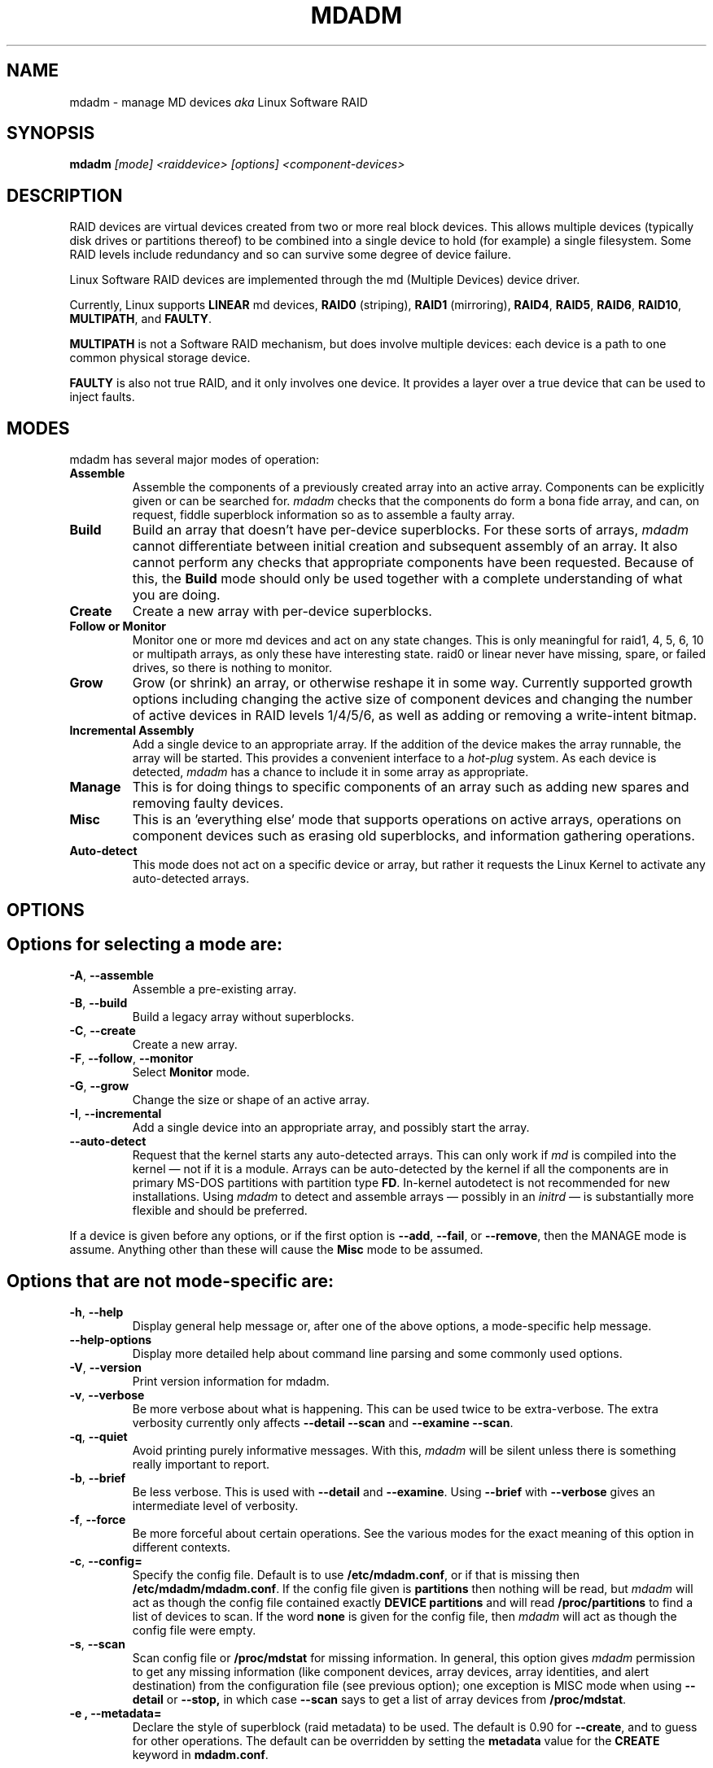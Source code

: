 .\" -*- nroff -*-
.\" Copyright Neil Brown and others.
.\"   This program is free software; you can redistribute it and/or modify
.\"   it under the terms of the GNU General Public License as published by
.\"   the Free Software Foundation; either version 2 of the License, or
.\"   (at your option) any later version.
.\" See file COPYING in distribution for details.
.TH MDADM 8 "" v2.6.7
.SH NAME
mdadm \- manage MD devices
.I aka
Linux Software RAID

.SH SYNOPSIS

.BI mdadm " [mode] <raiddevice> [options] <component-devices>"

.SH DESCRIPTION
RAID devices are virtual devices created from two or more
real block devices. This allows multiple devices (typically disk
drives or partitions thereof) to be combined into a single device to
hold (for example) a single filesystem.
Some RAID levels include redundancy and so can survive some degree of
device failure.

Linux Software RAID devices are implemented through the md (Multiple
Devices) device driver.

Currently, Linux supports
.B LINEAR
md devices,
.B RAID0
(striping),
.B RAID1
(mirroring),
.BR RAID4 ,
.BR RAID5 ,
.BR RAID6 ,
.BR RAID10 ,
.BR MULTIPATH ,
and
.BR FAULTY .

.B MULTIPATH
is not a Software RAID mechanism, but does involve
multiple devices:
each device is a path to one common physical storage device.

.B FAULTY
is also not true RAID, and it only involves one device.  It
provides a layer over a true device that can be used to inject faults.

.\".I mdadm
.\"is a program that can be used to create, manage, and monitor
.\"MD devices.  As
.\"such it provides a similar set of functionality to the
.\".B raidtools
.\"packages.
.\"The key differences between
.\".I mdadm
.\"and
.\".B raidtools
.\"are:
.\".IP \(bu 4
.\".I mdadm
.\"is a single program and not a collection of programs.
.\".IP \(bu 4
.\".I mdadm
.\"can perform (almost) all of its functions without having a
.\"configuration file and does not use one by default.  Also
.\".I mdadm
.\"helps with management of the configuration
.\"file.
.\".IP \(bu 4
.\".I mdadm
.\"can provide information about your arrays (through Query, Detail, and Examine)
.\"that
.\".B  raidtools
.\"cannot.
.\".P
.\".I mdadm
.\"does not use
.\".IR /etc/raidtab ,
.\"the
.\".B raidtools
.\"configuration file, at all.  It has a different configuration file
.\"with a different format and a different purpose.

.SH MODES
mdadm has several major modes of operation:
.TP
.B Assemble
Assemble the components of a previously created
array into an active array. Components can be explicitly given
or can be searched for.
.I mdadm
checks that the components
do form a bona fide array, and can, on request, fiddle superblock
information so as to assemble a faulty array.

.TP
.B Build
Build an array that doesn't have per-device superblocks.  For these
sorts of arrays,
.I mdadm
cannot differentiate between initial creation and subsequent assembly
of an array.  It also cannot perform any checks that appropriate
components have been requested.  Because of this, the
.B Build
mode should only be used together with a complete understanding of
what you are doing.

.TP
.B Create
Create a new array with per-device superblocks.
.\"It can progress
.\"in several step create-add-add-run or it can all happen with one command.

.TP
.B "Follow or Monitor"
Monitor one or more md devices and act on any state changes.  This is
only meaningful for raid1, 4, 5, 6, 10 or multipath arrays, as
only these have interesting state.  raid0 or linear never have
missing, spare, or failed drives, so there is nothing to monitor.

.TP
.B "Grow"
Grow (or shrink) an array, or otherwise reshape it in some way.
Currently supported growth options including changing the active size
of component devices and changing the number of active devices in RAID
levels 1/4/5/6, as well as adding or removing a write-intent bitmap.

.TP
.B "Incremental Assembly"
Add a single device to an appropriate array.  If the addition of the
device makes the array runnable, the array will be started.
This provides a convenient interface to a
.I hot-plug
system.  As each device is detected,
.I mdadm
has a chance to include it in some array as appropriate.

.TP
.B Manage
This is for doing things to specific components of an array such as
adding new spares and removing faulty devices.

.TP
.B Misc
This is an 'everything else' mode that supports operations on active
arrays, operations on component devices such as erasing old superblocks, and
information gathering operations.
.\"This mode allows operations on independent devices such as examine MD
.\"superblocks, erasing old superblocks and stopping active arrays.

.TP
.B Auto-detect
This mode does not act on a specific device or array, but rather it
requests the Linux Kernel to activate any auto-detected arrays.
.SH OPTIONS

.SH Options for selecting a mode are:

.TP
.BR \-A ", " \-\-assemble
Assemble a pre-existing array.

.TP
.BR \-B ", " \-\-build
Build a legacy array without superblocks.

.TP
.BR \-C ", " \-\-create
Create a new array.

.TP
.BR \-F ", " \-\-follow ", " \-\-monitor
Select
.B Monitor
mode.

.TP
.BR \-G ", " \-\-grow
Change the size or shape of an active array.

.TP
.BR \-I ", " \-\-incremental
Add a single device into an appropriate array, and possibly start the array.

.TP
.B \-\-auto-detect
Request that the kernel starts any auto-detected arrays.  This can only
work if
.I md
is compiled into the kernel \(em not if it is a module.
Arrays can be auto-detected by the kernel if all the components are in
primary MS-DOS partitions with partition type
.BR FD .
In-kernel autodetect is not recommended for new installations.  Using
.I mdadm
to detect and assemble arrays \(em possibly in an
.I initrd
\(em is substantially more flexible and should be preferred.

.P
If a device is given before any options, or if the first option is
.BR \-\-add ,
.BR \-\-fail ,
or
.BR \-\-remove ,
then the MANAGE mode is assume.
Anything other than these will cause the
.B Misc
mode to be assumed.

.SH Options that are not mode-specific are:

.TP
.BR \-h ", " \-\-help
Display general help message or, after one of the above options, a
mode-specific help message.

.TP
.B \-\-help\-options
Display more detailed help about command line parsing and some commonly
used options.

.TP
.BR \-V ", " \-\-version
Print version information for mdadm.

.TP
.BR \-v ", " \-\-verbose
Be more verbose about what is happening.  This can be used twice to be
extra-verbose.
The extra verbosity currently only affects
.B \-\-detail \-\-scan
and
.BR "\-\-examine \-\-scan" .

.TP
.BR \-q ", " \-\-quiet
Avoid printing purely informative messages.  With this,
.I mdadm
will be silent unless there is something really important to report.

.TP
.BR \-b ", " \-\-brief
Be less verbose.  This is used with
.B \-\-detail
and
.BR \-\-examine .
Using
.B \-\-brief
with
.B \-\-verbose
gives an intermediate level of verbosity.

.TP
.BR \-f ", " \-\-force
Be more forceful about certain operations.  See the various modes for
the exact meaning of this option in different contexts.

.TP
.BR \-c ", " \-\-config=
Specify the config file.  Default is to use
.BR /etc/mdadm.conf ,
or if that is missing then
.BR /etc/mdadm/mdadm.conf .
If the config file given is
.B "partitions"
then nothing will be read, but
.I mdadm
will act as though the config file contained exactly
.B "DEVICE partitions"
and will read
.B /proc/partitions
to find a list of devices to scan.
If the word
.B "none"
is given for the config file, then
.I mdadm
will act as though the config file were empty.

.TP
.BR \-s ", " \-\-scan
Scan config file or
.B /proc/mdstat
for missing information.
In general, this option gives
.I mdadm
permission to get any missing information (like component devices,
array devices, array identities, and alert destination) from the
configuration file (see previous option);
one exception is MISC mode when using
.B \-\-detail
or
.B \-\-stop,
in which case
.B \-\-scan
says to get a list of array devices from
.BR /proc/mdstat .

.TP
.B \-e ", " \-\-metadata=
Declare the style of superblock (raid metadata) to be used.  The
default is 0.90 for
.BR \-\-create ,
and to guess for other operations.
The default can be overridden by setting the
.B metadata
value for the
.B CREATE
keyword in
.BR mdadm.conf .

Options are:
.RS
.IP "0, 0.90, default"
Use the original 0.90 format superblock.  This format limits arrays to
28 component devices and limits component devices of levels 1 and
greater to 2 terabytes.
.IP "1, 1.0, 1.1, 1.2"
Use the new version-1 format superblock.  This has few restrictions.
The different sub-versions store the superblock at different locations
on the device, either at the end (for 1.0), at the start (for 1.1) or
4K from the start (for 1.2).
.RE

.TP
.B \-\-homehost=
This will override any
.B HOMEHOST
setting in the config file and provides the identity of the host which
should be considered the home for any arrays.

When creating an array, the
.B homehost
will be recorded in the superblock.  For version-1 superblocks, it will
be prefixed to the array name.  For version-0.90 superblocks, part of
the SHA1 hash of the hostname will be stored in the later half of the
UUID.

When reporting information about an array, any array which is tagged
for the given homehost will be reported as such.

When using Auto-Assemble, only arrays tagged for the given homehost
will be assembled.

.SH For create, build, or grow:

.TP
.BR \-n ", " \-\-raid\-devices=
Specify the number of active devices in the array.  This, plus the
number of spare devices (see below) must equal the number of
.I component-devices
(including "\fBmissing\fP" devices)
that are listed on the command line for
.BR  \-\-create .
Setting a value of 1 is probably
a mistake and so requires that
.B \-\-force
be specified first.  A value of 1 will then be allowed for linear,
multipath, raid0 and raid1.  It is never allowed for raid4 or raid5.
.br
This number can only be changed using
.B \-\-grow
for RAID1, RAID5 and RAID6 arrays, and only on kernels which provide
necessary support.

.TP
.BR \-x ", " \-\-spare\-devices=
Specify the number of spare (eXtra) devices in the initial array.
Spares can also be added
and removed later.  The number of component devices listed
on the command line must equal the number of raid devices plus the
number of spare devices.


.TP
.BR \-z ", " \-\-size=
Amount (in Kibibytes) of space to use from each drive in RAID level 1/4/5/6.
This must be a multiple of the chunk size, and must leave about 128Kb
of space at the end of the drive for the RAID superblock.
If this is not specified
(as it normally is not) the smallest drive (or partition) sets the
size, though if there is a variance among the drives of greater than 1%, a warning is
issued.

This value can be set with
.B \-\-grow
for RAID level 1/4/5/6. If the array was created with a size smaller
than the currently active drives, the extra space can be accessed
using
.BR \-\-grow .
The size can be given as
.B max
which means to choose the largest size that fits on all current drives.

.TP
.BR \-c ", " \-\-chunk=
Specify chunk size of kibibytes.  The default is 64.

.TP
.BR \-\-rounding=
Specify rounding factor for linear array (==chunk size)

.TP
.BR \-l ", " \-\-level=
Set raid level.  When used with
.BR \-\-create ,
options are: linear, raid0, 0, stripe, raid1, 1, mirror, raid4, 4,
raid5, 5, raid6, 6, raid10, 10, multipath, mp, faulty.  Obviously some of these are synonymous.

When used with
.BR \-\-build ,
only linear, stripe, raid0, 0, raid1, multipath, mp, and faulty are valid.

Not yet supported with
.BR \-\-grow .

.TP
.BR \-p ", " \-\-layout=
This option configures the fine details of data layout for raid5,
and raid10 arrays, and controls the failure modes for
.IR faulty .

The layout of the raid5 parity block can be one of
.BR left\-asymmetric ,
.BR left\-symmetric ,
.BR right\-asymmetric ,
.BR right\-symmetric ,
.BR la ", " ra ", " ls ", " rs .
The default is
.BR left\-symmetric .

When setting the failure mode for level
.I faulty,
the options are:
.BR write\-transient ", " wt ,
.BR read\-transient ", " rt ,
.BR write\-persistent ", " wp ,
.BR read\-persistent ", " rp ,
.BR write\-all ,
.BR read\-fixable ", " rf ,
.BR clear ", " flush ", " none .

Each failure mode can be followed by a number, which is used as a period
between fault generation.  Without a number, the fault is generated
once on the first relevant request.  With a number, the fault will be
generated after that many requests, and will continue to be generated
every time the period elapses.

Multiple failure modes can be current simultaneously by using the
.B \-\-grow
option to set subsequent failure modes.

"clear" or "none" will remove any pending or periodic failure modes,
and "flush" will clear any persistent faults.

To set the parity with
.BR \-\-grow ,
the level of the array ("faulty")
must be specified before the fault mode is specified.

Finally, the layout options for RAID10 are one of 'n', 'o' or 'f' followed
by a small number.  The default is 'n2'.  The supported options are:

.I 'n'
signals 'near' copies. Multiple copies of one data block are at
similar offsets in different devices.

.I 'o'
signals 'offset' copies.  Rather than the chunks being duplicated
within a stripe, whole stripes are duplicated but are rotated by one
device so duplicate blocks are on different devices.  Thus subsequent
copies of a block are in the next drive, and are one chunk further
down.

.I 'f'
signals 'far' copies
(multiple copies have very different offsets).
See md(4) for more detail about 'near' and 'far'.

The number is the number of copies of each datablock.  2 is normal, 3
can be useful.  This number can be at most equal to the number of
devices in the array.  It does not need to divide evenly into that
number (e.g. it is perfectly legal to have an 'n2' layout for an array
with an odd number of devices).

.TP
.BR \-\-parity=
same as
.B \-\-layout
(thus explaining the p of
.BR \-p ).

.TP
.BR \-b ", " \-\-bitmap=
Specify a file to store a write-intent bitmap in.  The file should not
exist unless
.B \-\-force
is also given.  The same file should be provided
when assembling the array.  If the word
.B "internal"
is given, then the bitmap is stored with the metadata on the array,
and so is replicated on all devices.  If the word
.B "none"
is given with
.B \-\-grow
mode, then any bitmap that is present is removed.

To help catch typing errors, the filename must contain at least one
slash ('/') if it is a real file (not 'internal' or 'none').

Note: external bitmaps are only known to work on ext2 and ext3.
Storing bitmap files on other filesystems may result in serious problems.

.TP
.BR \-\-bitmap\-chunk=
Set the chunksize of the bitmap. Each bit corresponds to that many
Kilobytes of storage.
When using a file based bitmap, the default is to use the smallest
size that is at-least 4 and requires no more than 2^21 chunks.
When using an
.B internal
bitmap, the chunksize is automatically determined to make best use of
available space.


.TP
.BR \-W ", " \-\-write\-mostly
subsequent devices lists in a
.BR \-\-build ,
.BR \-\-create ,
or
.B \-\-add
command will be flagged as 'write-mostly'.  This is valid for RAID1
only and means that the 'md' driver will avoid reading from these
devices if at all possible.  This can be useful if mirroring over a
slow link.

.TP
.BR \-\-write\-behind=
Specify that write-behind mode should be enabled (valid for RAID1
only). If an argument is specified, it will set the maximum number
of outstanding writes allowed. The default value is 256.
A write-intent bitmap is required in order to use write-behind
mode, and write-behind is only attempted on drives marked as
.IR write-mostly .

.TP
.BR \-\-assume\-clean
Tell
.I mdadm
that the array pre-existed and is known to be clean.  It can be useful
when trying to recover from a major failure as you can be sure that no
data will be affected unless you actually write to the array.  It can
also be used when creating a RAID1 or RAID10 if you want to avoid the
initial resync, however this practice \(em while normally safe \(em is not
recommended.   Use this only if you really know what you are doing.

.TP
.BR \-\-backup\-file=
This is needed when
.B \-\-grow
is used to increase the number of
raid-devices in a RAID5 if there  are no spare devices available.
See the section below on RAID_DEVICE CHANGES.  The file should be
stored on a separate device, not on the raid array being reshaped.

.TP
.BR \-N ", " \-\-name=
Set a
.B name
for the array.  This is currently only effective when creating an
array with a version-1 superblock.  The name is a simple textual
string that can be used to identify array components when assembling.

.TP
.BR \-R ", " \-\-run
Insist that
.I mdadm
run the array, even if some of the components
appear to be active in another array or filesystem.  Normally
.I mdadm
will ask for confirmation before including such components in an
array.  This option causes that question to be suppressed.

.TP
.BR \-f ", " \-\-force
Insist that
.I mdadm
accept the geometry and layout specified without question.  Normally
.I mdadm
will not allow creation of an array with only one device, and will try
to create a raid5 array with one missing drive (as this makes the
initial resync work faster).  With
.BR \-\-force ,
.I mdadm
will not try to be so clever.

.TP
.BR \-a ", " "\-\-auto{=no,yes,md,mdp,part,p}{NN}"
Instruct mdadm to create the device file if needed, possibly allocating
an unused minor number.  "md" causes a non-partitionable array
to be used.  "mdp", "part" or "p" causes a partitionable array (2.6 and
later) to be used.  "yes" requires the named md device to have
a 'standard' format, and the type and minor number will be determined
from this.  See DEVICE NAMES below.

The argument can also come immediately after
"\-a".  e.g. "\-ap".

If
.B \-\-auto
is not given on the command line or in the config file, then
the default will be
.BR \-\-auto=yes .

If
.B \-\-scan
is also given, then any
.I auto=
entries in the config file will override the
.B \-\-auto
instruction given on the command line.

For partitionable arrays,
.I mdadm
will create the device file for the whole array and for the first 4
partitions.  A different number of partitions can be specified at the
end of this option (e.g.
.BR \-\-auto=p7 ).
If the device name ends with a digit, the partition names add a 'p',
and a number, e.g. "/dev/home1p3".  If there is no
trailing digit, then the partition names just have a number added,
e.g. "/dev/scratch3".

If the md device name is in a 'standard' format as described in DEVICE
NAMES, then it will be created, if necessary, with the appropriate
number based on that name.  If the device name is not in one of these
formats, then a unused minor number will be allocated.  The minor
number will be considered unused if there is no active array for that
number, and there is no entry in /dev for that number and with a
non-standard name.

.TP
.BR \-\-symlink = no
Normally when
.B \-\-auto
causes
.I mdadm
to create devices in
.B /dev/md/
it will also create symlinks from
.B /dev/
with names starting with
.B md
or
.BR md_ .
Use
.B \-\-symlink=no
to suppress this, or
.B \-\-symlink=yes
to enforce this even if it is suppressing
.IR mdadm.conf .


.SH For assemble:

.TP
.BR \-u ", " \-\-uuid=
uuid of array to assemble. Devices which don't have this uuid are
excluded

.TP
.BR \-m ", " \-\-super\-minor=
Minor number of device that array was created for.  Devices which
don't have this minor number are excluded.  If you create an array as
/dev/md1, then all superblocks will contain the minor number 1, even if
the array is later assembled as /dev/md2.

Giving the literal word "dev" for
.B \-\-super\-minor
will cause
.I mdadm
to use the minor number of the md device that is being assembled.
e.g. when assembling
.BR /dev/md0 ,
.B \-\-super\-minor=dev
will look for super blocks with a minor number of 0.

.TP
.BR \-N ", " \-\-name=
Specify the name of the array to assemble.  This must be the name
that was specified when creating the array.  It must either match
the name stored in the superblock exactly, or it must match
with the current
.I homehost
prefixed to the start of the given name.

.TP
.BR \-f ", " \-\-force
Assemble the array even if some superblocks appear out-of-date

.TP
.BR \-R ", " \-\-run
Attempt to start the array even if fewer drives were given than were
present last time the array was active.  Normally if not all the
expected drives are found and
.B \-\-scan
is not used, then the array will be assembled but not started.
With
.B \-\-run
an attempt will be made to start it anyway.

.TP
.B \-\-no\-degraded
This is the reverse of
.B \-\-run
in that it inhibits the startup of array unless all expected drives
are present.  This is only needed with
.B \-\-scan,
and can be used if the physical connections to devices are
not as reliable as you would like.

.TP
.BR \-a ", " "\-\-auto{=no,yes,md,mdp,part}"
See this option under Create and Build options.

.TP
.BR \-b ", " \-\-bitmap=
Specify the bitmap file that was given when the array was created.  If
an array has an
.B internal
bitmap, there is no need to specify this when assembling the array.

.TP
.BR \-\-backup\-file=
If
.B \-\-backup\-file
was used to grow the number of raid-devices in a RAID5, and the system
crashed during the critical section, then the same
.B \-\-backup\-file
must be presented to
.B \-\-assemble
to allow possibly corrupted data to be restored.

.TP
.BR \-U ", " \-\-update=
Update the superblock on each device while assembling the array.  The
argument given to this flag can be one of
.BR sparc2.2 ,
.BR summaries ,
.BR uuid ,
.BR name ,
.BR homehost ,
.BR resync ,
.BR byteorder ,
.BR devicesize ,
or
.BR super\-minor .

The
.B sparc2.2
option will adjust the superblock of an array what was created on a Sparc
machine running a patched 2.2 Linux kernel.  This kernel got the
alignment of part of the superblock wrong.  You can use the
.B "\-\-examine \-\-sparc2.2"
option to
.I mdadm
to see what effect this would have.

The
.B super\-minor
option will update the
.B "preferred minor"
field on each superblock to match the minor number of the array being
assembled.
This can be useful if
.B \-\-examine
reports a different "Preferred Minor" to
.BR \-\-detail .
In some cases this update will be performed automatically
by the kernel driver. In particular the update happens automatically
at the first write to an array with redundancy (RAID level 1 or
greater) on a 2.6 (or later) kernel.

The
.B uuid
option will change the uuid of the array.  If a UUID is given with the
.B \-\-uuid
option that UUID will be used as a new UUID and will
.B NOT
be used to help identify the devices in the array.
If no
.B \-\-uuid
is given, a random UUID is chosen.

The
.B name
option will change the
.I name
of the array as stored in the superblock.  This is only supported for
version-1 superblocks.

The
.B homehost
option will change the
.I homehost
as recorded in the superblock.  For version-0 superblocks, this is the
same as updating the UUID.
For version-1 superblocks, this involves updating the name.

The
.B resync
option will cause the array to be marked
.I dirty
meaning that any redundancy in the array (e.g. parity for raid5,
copies for raid1) may be incorrect.  This will cause the raid system
to perform a "resync" pass to make sure that all redundant information
is correct.

The
.B byteorder
option allows arrays to be moved between machines with different
byte-order.
When assembling such an array for the first time after a move, giving
.B "\-\-update=byteorder"
will cause
.I mdadm
to expect superblocks to have their byteorder reversed, and will
correct that order before assembling the array.  This is only valid
with original (Version 0.90) superblocks.

The
.B summaries
option will correct the summaries in the superblock. That is the
counts of total, working, active, failed, and spare devices.

The
.B devicesize
will rarely be of use.  It applies to version 1.1 and 1.2 metadata
only (where the metadata is at the start of the device) and is only
useful when the component device has changed size (typically become
larger).  The version 1 metadata records the amount of the device that
can be used to store data, so if a device in a version 1.1 or 1.2
array becomes larger, the metadata will still be visible, but the
extra space will not.  In this case it might be useful to assemble the
array with
.BR \-\-update=devicesize .
This will cause
.I mdadm
to determine the maximum usable amount of space on each device and
update the relevant field in the metadata.

.TP
.B \-\-auto\-update\-homehost
This flag is only meaningful with auto-assembly (see discussion below).
In that situation, if no suitable arrays are found for this homehost,
.I mdadm
will rescan for any arrays at all and will assemble them and update the
homehost to match the current host.

.SH For Manage mode:

.TP
.BR \-a ", " \-\-add
hot-add listed devices.

.TP
.BR \-\-re\-add
re-add a device that was recently removed from an array.

.TP
.BR \-r ", " \-\-remove
remove listed devices.  They must not be active.  i.e. they should
be failed or spare devices.  As well as the name of a device file
(e.g.
.BR /dev/sda1 )
the words
.B failed
and
.B detached
can be given to
.BR \-\-remove .
The first causes all failed device to be removed.  The second causes
any device which is no longer connected to the system (i.e an 'open'
returns
.BR ENXIO )
to be removed.  This will only succeed for devices that are spares or
have already been marked as failed.

.TP
.BR \-f ", " \-\-fail
mark listed devices as faulty.
As well as the name of a device file, the word
.B detached
can be given.  This will cause any device that has been detached from
the system to be marked as failed.  It can then be removed.

.TP
.BR \-\-set\-faulty
same as
.BR \-\-fail .

.P
Each of these options require that the first device listed is the array
to be acted upon, and the remainder are component devices to be added,
removed, or marked as faulty.  Several different operations can be
specified for different devices, e.g.
.in +5
mdadm /dev/md0 \-\-add /dev/sda1 \-\-fail /dev/sdb1 \-\-remove /dev/sdb1
.in -5
Each operation applies to all devices listed until the next
operation.

If an array is using a write-intent bitmap, then devices which have
been removed can be re-added in a way that avoids a full
reconstruction but instead just updates the blocks that have changed
since the device was removed.  For arrays with persistent metadata
(superblocks) this is done automatically.  For arrays created with
.B \-\-build
mdadm needs to be told that this device we removed recently with
.BR \-\-re\-add .

Devices can only be removed from an array if they are not in active
use, i.e. that must be spares or failed devices.  To remove an active
device, it must first be marked as
.B faulty.

.SH For Misc mode:

.TP
.BR \-Q ", " \-\-query
Examine a device to see
(1) if it is an md device and (2) if it is a component of an md
array.
Information about what is discovered is presented.

.TP
.BR \-D ", " \-\-detail
Print detail of one or more md devices.

.TP
.BR \-Y ", " \-\-export
When used with
.B \-\-detail
or
.BR \-\-examine ,
output will be formatted as
.B key=value
pairs for easy import into the environment.

.TP
.BR \-E ", " \-\-examine
Print content of md superblock on device(s).
.TP
.B \-\-sparc2.2
If an array was created on a 2.2 Linux kernel patched with RAID
support, the superblock will have been created incorrectly, or at
least incompatibly with 2.4 and later kernels.  Using the
.B \-\-sparc2.2
flag with
.B \-\-examine
will fix the superblock before displaying it.  If this appears to do
the right thing, then the array can be successfully assembled using
.BR "\-\-assemble \-\-update=sparc2.2" .

.TP
.BR \-X ", " \-\-examine\-bitmap
Report information about a bitmap file.
The argument is either an external bitmap file or an array component
in case of an internal bitmap.

.TP
.BR \-R ", " \-\-run
start a partially built array.

.TP
.BR \-S ", " \-\-stop
deactivate array, releasing all resources.

.TP
.BR \-o ", " \-\-readonly
mark array as readonly.

.TP
.BR \-w ", " \-\-readwrite
mark array as readwrite.

.TP
.B \-\-zero\-superblock
If the device contains a valid md superblock, the block is
overwritten with zeros.  With
.B \-\-force
the block where the superblock would be is overwritten even if it
doesn't appear to be valid.

.TP
.BR \-t ", " \-\-test
When used with
.BR \-\-detail ,
the exit status of
.I mdadm
is set to reflect the status of the device.

.TP
.BR \-W ", " \-\-wait
For each md device given, wait for any resync, recovery, or reshape
activity to finish before returning.
.I mdadm
will return with success if it actually waited for every device
listed, otherwise it will return failure.

.SH For Incremental Assembly mode:
.TP
.BR \-\-rebuild\-map ", " \-r
Rebuild the map file
.RB ( /var/run/mdadm/map )
that
.I mdadm
uses to help track which arrays are currently being assembled.

.TP
.BR \-\-run ", " \-R
Run any array assembled as soon as a minimal number of devices are
available, rather than waiting until all expected devices are present.

.TP
.BR \-\-scan ", " \-s
Only meaningful with
.B \-R
this will scan the
.B map
file for arrays that are being incrementally assembled and will try to
start any that are not already started.  If any such array is listed
in
.B mdadm.conf
as requiring an external bitmap, that bitmap will be attached first.

.SH For Monitor mode:
.TP
.BR \-m ", " \-\-mail
Give a mail address to send alerts to.

.TP
.BR \-p ", " \-\-program ", " \-\-alert
Give a program to be run whenever an event is detected.

.TP
.BR \-y ", " \-\-syslog
Cause all events to be reported through 'syslog'.  The messages have
facility of 'daemon' and varying priorities.

.TP
.BR \-d ", " \-\-delay
Give a delay in seconds.
.I mdadm
polls the md arrays and then waits this many seconds before polling
again.  The default is 60 seconds.

.TP
.BR \-f ", " \-\-daemonise
Tell
.I mdadm
to run as a background daemon if it decides to monitor anything.  This
causes it to fork and run in the child, and to disconnect form the
terminal.  The process id of the child is written to stdout.
This is useful with
.B \-\-scan
which will only continue monitoring if a mail address or alert program
is found in the config file.

.TP
.BR \-i ", " \-\-pid\-file
When
.I mdadm
is running in daemon mode, write the pid of the daemon process to
the specified file, instead of printing it on standard output.

.TP
.BR \-1 ", " \-\-oneshot
Check arrays only once.  This will generate
.B NewArray
events and more significantly
.B DegradedArray
and
.B SparesMissing
events.  Running
.in +5
.B "   mdadm \-\-monitor \-\-scan \-1"
.in -5
from a cron script will ensure regular notification of any degraded arrays.

.TP
.BR \-t ", " \-\-test
Generate a
.B TestMessage
alert for every array found at startup.  This alert gets mailed and
passed to the alert program.  This can be used for testing that alert
message do get through successfully.

.SH ASSEMBLE MODE

.HP 12
Usage:
.B mdadm \-\-assemble
.I md-device options-and-component-devices...
.HP 12
Usage:
.B mdadm \-\-assemble \-\-scan
.I  md-devices-and-options...
.HP 12
Usage:
.B mdadm \-\-assemble \-\-scan
.I  options...

.PP
This usage assembles one or more raid arrays from pre-existing components.
For each array, mdadm needs to know the md device, the identity of the
array, and a number of component-devices. These can be found in a number of ways.

In the first usage example (without the
.BR \-\-scan )
the first device given is the md device.
In the second usage example, all devices listed are treated as md
devices and assembly is attempted.
In the third (where no devices are listed) all md devices that are
listed in the configuration file are assembled.

If precisely one device is listed, but
.B \-\-scan
is not given, then
.I mdadm
acts as though
.B \-\-scan
was given and identity information is extracted from the configuration file.

The identity can be given with the
.B \-\-uuid
option, with the
.B \-\-super\-minor
option, will be taken from the md-device record in the config file, or
will be taken from the super block of the first component-device
listed on the command line.

Devices can be given on the
.B \-\-assemble
command line or in the config file. Only devices which have an md
superblock which contains the right identity will be considered for
any array.

The config file is only used if explicitly named with
.B \-\-config
or requested with (a possibly implicit)
.BR \-\-scan .
In the later case,
.B /etc/mdadm.conf
is used.

If
.B \-\-scan
is not given, then the config file will only be used to find the
identity of md arrays.

Normally the array will be started after it is assembled.  However if
.B \-\-scan
is not given and insufficient drives were listed to start a complete
(non-degraded) array, then the array is not started (to guard against
usage errors).  To insist that the array be started in this case (as
may work for RAID1, 4, 5, 6, or 10), give the
.B \-\-run
flag.

If the md device does not exist, then it will be created providing the
intent is clear. i.e. the name must be in a standard form, or the
.B \-\-auto
option must be given to clarify how and whether the device should be
created.
This can be useful for handling partitioned devices (which don't have
a stable device number \(em it can change after a reboot) and when using
"udev" to manage your
.B /dev
tree (udev cannot handle md devices because of the unusual device
initialisation conventions).

If the option to "auto" is "mdp" or "part" or (on the command line
only) "p", then mdadm will create a partitionable array, using the
first free one that is not in use and does not already have an entry
in /dev (apart from numeric /dev/md* entries).

If the option to "auto" is "yes" or "md" or (on the command line)
nothing, then mdadm will create a traditional, non-partitionable md
array.

It is expected that the "auto" functionality will be used to create
device entries with meaningful names such as "/dev/md/home" or
"/dev/md/root", rather than names based on the numerical array number.

When using option "auto" to create a partitionable array, the device
files for the first 4 partitions are also created. If a different
number is required it can be simply appended to the auto option.
e.g. "auto=part8".  Partition names are created by appending a digit
string to the device name, with an intervening "p" if the device name
ends with a digit.

The
.B \-\-auto
option is also available in Build and Create modes.  As those modes do
not use a config file, the "auto=" config option does not apply to
these modes.

.SS Auto Assembly
When
.B \-\-assemble
is used with
.B \-\-scan
and no devices are listed,
.I mdadm
will first attempt to assemble all the arrays listed in the config
file.

If a
.B homehost
has been specified (either in the config file or on the command line),
.I mdadm
will look further for possible arrays and will try to assemble
anything that it finds which is tagged as belonging to the given
homehost.  This is the only situation where
.I mdadm
will assemble arrays without being given specific device name or
identity information for the array.

If
.I mdadm
finds a consistent set of devices that look like they should comprise
an array, and if the superblock is tagged as belonging to the given
home host, it will automatically choose a device name and try to
assemble the array.  If the array uses version-0.90 metadata, then the
.B minor
number as recorded in the superblock is used to create a name in
.B /dev/md/
so for example
.BR /dev/md/3 .
If the array uses version-1 metadata, then the
.B name
from the superblock is used to similarly create a name in
.BR /dev/md
(the name will have any 'host' prefix stripped first).

If
.I mdadm
cannot find any array for the given host at all, and if
.B \-\-auto\-update\-homehost
is given, then
.I mdadm
will search again for any array (not just an array created for this
host) and will assemble each assuming
.BR \-\-update=homehost .
This will change the host tag in the superblock so that on the next run,
these arrays will be found without the second pass.  The intention of
this feature is to support transitioning a set of md arrays to using
homehost tagging.

The reason for requiring arrays to be tagged with the homehost for
auto assembly is to guard against problems that can arise when moving
devices from one host to another.

.SH BUILD MODE

.HP 12
Usage:
.B mdadm \-\-build
.I md-device
.BI \-\-chunk= X
.BI \-\-level= Y
.BI \-\-raid\-devices= Z
.I devices

.PP
This usage is similar to
.BR \-\-create .
The difference is that it creates an array without a superblock. With
these arrays there is no difference between initially creating the array and
subsequently assembling the array, except that hopefully there is useful
data there in the second case.

The level may raid0, linear, multipath, or faulty, or one of their
synonyms. All devices must be listed and the array will be started
once complete.

.SH CREATE MODE

.HP 12
Usage:
.B mdadm \-\-create
.I md-device
.BI \-\-chunk= X
.BI \-\-level= Y
.br
.BI \-\-raid\-devices= Z
.I  devices

.PP
This usage will initialise a new md array, associate some devices with
it, and activate the array.

If the
.B \-\-auto
option is given (as described in more detail in the section on
Assemble mode), then the md device will be created with a suitable
device number if necessary.

As devices are added, they are checked to see if they contain raid
superblocks or filesystems. They are also checked to see if the variance in
device size exceeds 1%.

If any discrepancy is found, the array will not automatically be run, though
the presence of a
.B \-\-run
can override this caution.

To create a "degraded" array in which some devices are missing, simply
give the word "\fBmissing\fP"
in place of a device name.  This will cause
.I mdadm
to leave the corresponding slot in the array empty.
For a RAID4 or RAID5 array at most one slot can be
"\fBmissing\fP"; for a RAID6 array at most two slots.
For a RAID1 array, only one real device needs to be given.  All of the
others can be
"\fBmissing\fP".

When creating a RAID5 array,
.I mdadm
will automatically create a degraded array with an extra spare drive.
This is because building the spare into a degraded array is in general faster than resyncing
the parity on a non-degraded, but not clean, array.  This feature can
be overridden with the
.B \-\-force
option.

When creating an array with version-1 metadata a name for the array is
required.
If this is not given with the
.B \-\-name
option,
.I mdadm
will choose a name based on the last component of the name of the
device being created.  So if
.B /dev/md3
is being created, then the name
.B 3
will be chosen.
If
.B /dev/md/home
is being created, then the name
.B home
will be used.

When creating a partition based array, using 
.I mdadm 
with version-1.x metadata, the partition type should be set to 
.B 0xDA
(non fs-data). This type selection allows for greater precision since
using any other [RAID auto-detect (0xFD) or a GNU/Linux partition (0x83)],
might create problems in the event of array recovery through a live cdrom.

A new array will normally get a randomly assigned 128bit UUID which is
very likely to be unique.  If you have a specific need, you can choose
a UUID for the array by giving the
.B \-\-uuid=
option.  Be warned that creating two arrays with the same UUID is a
recipe for disaster.  Also, using
.B \-\-uuid=
when creating a v0.90 array will silently override any
.B \-\-homehost=
setting.
.\"If the
.\".B \-\-size
.\"option is given, it is not necessary to list any component-devices in this command.
.\"They can be added later, before a
.\".B \-\-run.
.\"If no
.\".B \-\-size
.\"is given, the apparent size of the smallest drive given is used.

The General Management options that are valid with
.B \-\-create
are:
.TP
.B \-\-run
insist on running the array even if some devices look like they might
be in use.

.TP
.B \-\-readonly
start the array readonly \(em not supported yet.


.SH MANAGE MODE
.HP 12
Usage:
.B mdadm
.I device
.I options... devices...
.PP

This usage will allow individual devices in an array to be failed,
removed or added.  It is possible to perform multiple operations with
on command. For example:
.br
.B "  mdadm /dev/md0 \-f /dev/hda1 \-r /dev/hda1 \-a /dev/hda1"
.br
will firstly mark
.B /dev/hda1
as faulty in
.B /dev/md0
and will then remove it from the array and finally add it back
in as a spare.  However only one md array can be affected by a single
command.

.SH MISC MODE
.HP 12
Usage:
.B mdadm
.I options ...
.I devices  ...
.PP

MISC mode includes a number of distinct operations that
operate on distinct devices.  The operations are:
.TP
.B \-\-query
The device is examined to see if it is
(1) an active md array, or
(2) a component of an md array.
The information discovered is reported.

.TP
.B \-\-detail
The device should be an active md device.
.B   mdadm
will display a detailed description of the array.
.B \-\-brief
or
.B \-\-scan
will cause the output to be less detailed and the format to be
suitable for inclusion in
.BR /etc/mdadm.conf .
The exit status of
.I mdadm
will normally be 0 unless
.I mdadm
failed to get useful information about the device(s); however, if the
.B \-\-test
option is given, then the exit status will be:
.RS
.TP
0
The array is functioning normally.
.TP
1
The array has at least one failed device.
.TP
2
The array has multiple failed devices such that it is unusable.
.TP
4
There was an error while trying to get information about the device.
.RE

.TP
.B \-\-examine
The device should be a component of an md array.
.I mdadm
will read the md superblock of the device and display the contents.
If
.B \-\-brief
or
.B \-\-scan
is given, then multiple devices that are components of the one array
are grouped together and reported in a single entry suitable
for inclusion in
.BR /etc/mdadm.conf .

Having
.B \-\-scan
without listing any devices will cause all devices listed in the
config file to be examined.

.TP
.B \-\-stop
The devices should be active md arrays which will be deactivated, as
long as they are not currently in use.

.TP
.B \-\-run
This will fully activate a partially assembled md array.

.TP
.B \-\-readonly
This will mark an active array as read-only, providing that it is
not currently being used.

.TP
.B \-\-readwrite
This will change a
.B readonly
array back to being read/write.

.TP
.B \-\-scan
For all operations except
.BR \-\-examine ,
.B \-\-scan
will cause the operation to be applied to all arrays listed in
.BR /proc/mdstat .
For
.BR \-\-examine,
.B \-\-scan
causes all devices listed in the config file to be examined.


.SH MONITOR MODE

.HP 12
Usage:
.B mdadm \-\-monitor
.I options... devices...

.PP
This usage causes
.I mdadm
to periodically poll a number of md arrays and to report on any events
noticed.
.I mdadm
will never exit once it decides that there are arrays to be checked,
so it should normally be run in the background.

As well as reporting events,
.I mdadm
may move a spare drive from one array to another if they are in the
same
.B spare-group
and if the destination array has a failed drive but no spares.

If any devices are listed on the command line,
.I mdadm
will only monitor those devices. Otherwise all arrays listed in the
configuration file will be monitored.  Further, if
.B \-\-scan
is given, then any other md devices that appear in
.B /proc/mdstat
will also be monitored.

The result of monitoring the arrays is the generation of events.
These events are passed to a separate program (if specified) and may
be mailed to a given E-mail address.

When passing events to a program, the program is run once for each event,
and is given 2 or 3 command-line arguments: the first is the
name of the event (see below), the second is the name of the
md device which is affected, and the third is the name of a related
device if relevant (such as a component device that has failed).

If
.B \-\-scan
is given, then a program or an E-mail address must be specified on the
command line or in the config file.  If neither are available, then
.I mdadm
will not monitor anything.
Without
.B \-\-scan,
.I mdadm
will continue monitoring as long as something was found to monitor.  If
no program or email is given, then each event is reported to
.BR stdout .

The different events are:

.RS 4
.TP
.B DeviceDisappeared
An md array which previously was configured appears to no longer be
configured. (syslog priority: Critical)

If
.I mdadm
was told to monitor an array which is RAID0 or Linear, then it will
report
.B DeviceDisappeared
with the extra information
.BR Wrong-Level .
This is because RAID0 and Linear do not support the device-failed,
hot-spare and resync operations which are monitored.

.TP
.B RebuildStarted
An md array started reconstruction. (syslog priority: Warning)

.TP
.BI Rebuild NN
Where
.I NN
is 20, 40, 60, or 80, this indicates that rebuild has passed that many
percentage of the total. (syslog priority: Warning)

.TP
.B RebuildFinished
An md array that was rebuilding, isn't any more, either because it
finished normally or was aborted. (syslog priority: Warning)

.TP
.B Fail
An active component device of an array has been marked as
faulty. (syslog priority: Critical)

.TP
.B FailSpare
A spare component device which was being rebuilt to replace a faulty
device has failed. (syslog priority: Critical)

.TP
.B SpareActive
A spare component device which was being rebuilt to replace a faulty
device has been successfully rebuilt and has been made active.
(syslog priority: Info)

.TP
.B NewArray
A new md array has been detected in the
.B /proc/mdstat
file.   (syslog priority: Info)

.TP
.B DegradedArray
A newly noticed array appears to be degraded.  This message is not
generated when
.I mdadm
notices a drive failure which causes degradation, but only when
.I mdadm
notices that an array is degraded when it first sees the array.
(syslog priority: Critical)

.TP
.B MoveSpare
A spare drive has been moved from one array in a
.B spare-group
to another to allow a failed drive to be replaced.
(syslog priority: Info)

.TP
.B SparesMissing
If
.I mdadm
has been told, via the config file, that an array should have a certain
number of spare devices, and
.I mdadm
detects that it has fewer than this number when it first sees the
array, it will report a
.B SparesMissing
message.
(syslog priority: Warning)

.TP
.B TestMessage
An array was found at startup, and the
.B \-\-test
flag was given.
(syslog priority: Info)
.RE

Only
.B Fail,
.B FailSpare,
.B DegradedArray,
.B SparesMissing
and
.B TestMessage
cause Email to be sent.  All events cause the program to be run.
The program is run with two or three arguments: the event
name, the array device and possibly a second device.

Each event has an associated array device (e.g.
.BR /dev/md1 )
and possibly a second device.  For
.BR Fail ,
.BR FailSpare ,
and
.B SpareActive
the second device is the relevant component device.
For
.B MoveSpare
the second device is the array that the spare was moved from.

For
.I mdadm
to move spares from one array to another, the different arrays need to
be labeled with the same
.B spare-group
in the configuration file.  The
.B spare-group
name can be any string; it is only necessary that different spare
groups use different names.

When
.I mdadm
detects that an array in a spare group has fewer active
devices than necessary for the complete array, and has no spare
devices, it will look for another array in the same spare group that
has a full complement of working drive and a spare.  It will then
attempt to remove the spare from the second drive and add it to the
first.
If the removal succeeds but the adding fails, then it is added back to
the original array.

.SH GROW MODE
The GROW mode is used for changing the size or shape of an active
array.
For this to work, the kernel must support the necessary change.
Various types of growth are being added during 2.6 development,
including restructuring a raid5 array to have more active devices.

Currently the only support available is to
.IP \(bu 4
change the "size" attribute
for RAID1, RAID5 and RAID6.
.IP \(bu 4
increase the "raid-disks" attribute of RAID1, RAID5, and RAID6.
.IP \(bu 4
add a write-intent bitmap to any array which supports these bitmaps, or
remove a write-intent bitmap from such an array.
.PP

.SS SIZE CHANGES
Normally when an array is built the "size" it taken from the smallest
of the drives.  If all the small drives in an arrays are, one at a
time, removed and replaced with larger drives, then you could have an
array of large drives with only a small amount used.  In this
situation, changing the "size" with "GROW" mode will allow the extra
space to start being used.  If the size is increased in this way, a
"resync" process will start to make sure the new parts of the array
are synchronised.

Note that when an array changes size, any filesystem that may be
stored in the array will not automatically grow to use the space.  The
filesystem will need to be explicitly told to use the extra space.

.SS RAID-DEVICES CHANGES

A RAID1 array can work with any number of devices from 1 upwards
(though 1 is not very useful).  There may be times which you want to
increase or decrease the number of active devices.  Note that this is
different to hot-add or hot-remove which changes the number of
inactive devices.

When reducing the number of devices in a RAID1 array, the slots which
are to be removed from the array must already be vacant.  That is, the
devices which were in those slots must be failed and removed.

When the number of devices is increased, any hot spares that are
present will be activated immediately.

Increasing the number of active devices in a RAID5 is much more
effort.  Every block in the array will need to be read and written
back to a new location.  From 2.6.17, the Linux Kernel is able to do
this safely, including restart and interrupted "reshape".

When relocating the first few stripes on a raid5, it is not possible
to keep the data on disk completely consistent and crash-proof.  To
provide the required safety, mdadm disables writes to the array while
this "critical section" is reshaped, and takes a backup of the data
that is in that section.  This backup is normally stored in any spare
devices that the array has, however it can also be stored in a
separate file specified with the
.B \-\-backup\-file
option.  If this option is used, and the system does crash during the
critical period, the same file must be passed to
.B \-\-assemble
to restore the backup and reassemble the array.

.SS BITMAP CHANGES

A write-intent bitmap can be added to, or removed from, an active
array.  Either internal bitmaps, or bitmaps stored in a separate file,
can be added.  Note that if you add a bitmap stored in a file which is
in a filesystem that is on the raid array being affected, the system
will deadlock.  The bitmap must be on a separate filesystem.

.SH INCREMENTAL MODE

.HP 12
Usage:
.B mdadm \-\-incremental
.RB [ \-\-run ]
.RB [ \-\-quiet ]
.I component-device
.HP 12
Usage:
.B mdadm \-\-incremental \-\-rebuild
.HP 12
Usage:
.B mdadm \-\-incremental \-\-run \-\-scan


.PP
This mode is designed to be used in conjunction with a device
discovery system.  As devices are found in a system, they can be
passed to
.B "mdadm \-\-incremental"
to be conditionally added to an appropriate array.

.I mdadm
performs a number of tests to determine if the device is part of an
array, and which array it should be part of.  If an appropriate array
is found, or can be created,
.I mdadm
adds the device to the array and conditionally starts the array.

Note that
.I mdadm
will only add devices to an array which were previously working
(active or spare) parts of that array.  It does not currently support
automatic inclusion of a new drive as a spare in some array.

.B "mdadm \-\-incremental"
requires a bug-fix in all kernels through 2.6.19.
Hopefully, this will be fixed in 2.6.20; alternately, apply the patch
which is included with the mdadm source distribution.  If
.I mdadm
detects that this bug is present, it will abort any attempt to use
.BR \-\-incremental .

The tests that
.I mdadm
makes are as follow:
.IP +
Is the device permitted by
.BR mdadm.conf ?
That is, is it listed in a
.B DEVICES
line in that file.  If
.B DEVICES
is absent then the default it to allow any device.  Similar if
.B DEVICES
contains the special word
.B partitions
then any device is allowed.  Otherwise the device name given to
.I mdadm
must match one of the names or patterns in a
.B DEVICES
line.

.IP +
Does the device have a valid md superblock.  If a specific metadata
version is request with
.B \-\-metadata
or
.B \-e
then only that style of metadata is accepted, otherwise
.I mdadm
finds any known version of metadata.  If no
.I md
metadata is found, the device is rejected.

.IP +
Does the metadata match an expected array?
The metadata can match in two ways.  Either there is an array listed
in
.B mdadm.conf
which identifies the array (either by UUID, by name, by device list,
or by minor-number), or the array was created with a
.B homehost
specified and that
.B homehost
matches the one in
.B mdadm.conf
or on the command line.
If
.I mdadm
is not able to positively identify the array as belonging to the
current host, the device will be rejected.

.IP +
.I mdadm
keeps a list of arrays that it has partially assembled in
.B /var/run/mdadm/map
(or
.B /var/run/mdadm.map
if the directory doesn't exist).  If no array exists which matches
the metadata on the new device,
.I mdadm
must choose a device name and unit number.  It does this based on any
name given in
.B mdadm.conf
or any name information stored in the metadata.  If this name
suggests a unit number, that number will be used, otherwise a free
unit number will be chosen.  Normally
.I mdadm
will prefer to create a partitionable array, however if the
.B CREATE
line in
.B mdadm.conf
suggests that a non-partitionable array is preferred, that will be
honoured.

.IP +
Once an appropriate array is found or created and the device is added,
.I mdadm
must decide if the array is ready to be started.  It will
normally compare the number of available (non-spare) devices to the
number of devices that the metadata suggests need to be active.  If
there are at least that many, the array will be started.  This means
that if any devices are missing the array will not be restarted.

As an alternative,
.B \-\-run
may be passed to
.I mdadm
in which case the array will be run as soon as there are enough
devices present for the data to be accessible.  For a raid1, that
means one device will start the array.  For a clean raid5, the array
will be started as soon as all but one drive is present.

Note that neither of these approaches is really ideal.  If it can
be known that all device discovery has completed, then
.br
.B "   mdadm \-IRs"
.br
can be run which will try to start all arrays that are being
incrementally assembled.  They are started in "read-auto" mode in
which they are read-only until the first write request.  This means
that no metadata updates are made and no attempt at resync or recovery
happens.  Further devices that are found before the first write can
still be added safely.

.SH EXAMPLES

.B "  mdadm \-\-query /dev/name-of-device"
.br
This will find out if a given device is a raid array, or is part of
one, and will provide brief information about the device.

.B "  mdadm \-\-assemble \-\-scan"
.br
This will assemble and start all arrays listed in the standard config
file.  This command will typically go in a system startup file.

.B "  mdadm \-\-stop \-\-scan"
.br
This will shut down all arrays that can be shut down (i.e. are not
currently in use).  This will typically go in a system shutdown script.

.B "  mdadm \-\-follow \-\-scan \-\-delay=120"
.br
If (and only if) there is an Email address or program given in the
standard config file, then
monitor the status of all arrays listed in that file by
polling them ever 2 minutes.

.B "  mdadm \-\-create /dev/md0 \-\-level=1 \-\-raid\-devices=2 /dev/hd[ac]1"
.br
Create /dev/md0 as a RAID1 array consisting of /dev/hda1 and /dev/hdc1.

.br
.B "  echo 'DEVICE /dev/hd*[0\-9] /dev/sd*[0\-9]' > mdadm.conf"
.br
.B "  mdadm \-\-detail \-\-scan >> mdadm.conf"
.br
This will create a prototype config file that describes currently
active arrays that are known to be made from partitions of IDE or SCSI drives.
This file should be reviewed before being used as it may
contain unwanted detail.

.B "  echo 'DEVICE /dev/hd[a\-z] /dev/sd*[a\-z]' > mdadm.conf"
.br
.B "  mdadm \-\-examine \-\-scan \-\-config=mdadm.conf >> mdadm.conf"
.br
This will find arrays which could be assembled from existing IDE and
SCSI whole drives (not partitions), and store the information in the
format of a config file.
This file is very likely to contain unwanted detail, particularly
the
.B devices=
entries.  It should be reviewed and edited before being used as an
actual config file.

.B "  mdadm \-\-examine \-\-brief \-\-scan \-\-config=partitions"
.br
.B "  mdadm \-Ebsc partitions"
.br
Create a list of devices by reading
.BR /proc/partitions ,
scan these for RAID superblocks, and printout a brief listing of all
that were found.

.B "  mdadm \-Ac partitions \-m 0 /dev/md0"
.br
Scan all partitions and devices listed in
.BR /proc/partitions
and assemble
.B /dev/md0
out of all such devices with a RAID superblock with a minor number of 0.

.B "  mdadm \-\-monitor \-\-scan \-\-daemonise > /var/run/mdadm"
.br
If config file contains a mail address or alert program, run mdadm in
the background in monitor mode monitoring all md devices.  Also write
pid of mdadm daemon to
.BR /var/run/mdadm .

.B "  mdadm \-Iq /dev/somedevice"
.br
Try to incorporate newly discovered device into some array as
appropriate.

.B "  mdadm \-\-incremental \-\-rebuild \-\-run \-\-scan"
.br
Rebuild the array map from any current arrays, and then start any that
can be started.

.B "  mdadm /dev/md4 --fail detached --remove detached"
.br
Any devices which are components of /dev/md4 will be marked as faulty
and then remove from the array.

.B "  mdadm \-\-create \-\-help"
.br
Provide help about the Create mode.

.B "  mdadm \-\-config \-\-help"
.br
Provide help about the format of the config file.

.B "  mdadm \-\-help"
.br
Provide general help.


.SH FILES

.SS /proc/mdstat

If you're using the
.B /proc
filesystem,
.B /proc/mdstat
lists all active md devices with information about them.
.I mdadm
uses this to find arrays when
.B \-\-scan
is given in Misc mode, and to monitor array reconstruction
on Monitor mode.


.SS /etc/mdadm.conf

The config file lists which devices may be scanned to see if
they contain MD super block, and gives identifying information
(e.g. UUID) about known MD arrays.  See
.BR mdadm.conf (5)
for more details.

.SS /var/run/mdadm/map
When
.B \-\-incremental
mode is used, this file gets a list of arrays currently being created.
If
.B /var/run/mdadm
does not exist as a directory, then
.B /var/run/mdadm.map
is used instead.

.SH DEVICE NAMES

While entries in the /dev directory can have any format you like,
.I mdadm
has an understanding of 'standard' formats which it uses to guide its
behaviour when creating device files via the
.B \-\-auto
option.

The standard names for non-partitioned arrays (the only sort of md
array available in 2.4 and earlier) are either of
.IP
/dev/mdNN
.br
/dev/md/NN
.PP
where NN is a number.
The standard names for partitionable arrays (as available from 2.6
onwards) are either of
.IP
/dev/md/dNN
.br
/dev/md_dNN
.PP
Partition numbers should be indicated by added "pMM" to these, thus "/dev/md/d1p2".

.SH NOTE
.I mdadm
was previously known as
.IR mdctl .
.P
.I mdadm
is completely separate from the
.I raidtools
package, and does not use the
.I /etc/raidtab
configuration file at all.

.SH SEE ALSO
For further information on mdadm usage, MD and the various levels of
RAID, see:

.IP
.UR http://linux-raid.osdl.org/
http://linux\-raid.osdl.org/
.UE
.PP
(based upon Jakob \(/Ostergaard's Software\-RAID.HOWTO)
.\".PP
.\"for new releases of the RAID driver check out:
.\"
.\".IP
.\".UR  ftp://ftp.kernel.org/pub/linux/kernel/people/mingo/raid-patches
.\"ftp://ftp.kernel.org/pub/linux/kernel/people/mingo/raid-patches
.\".UE
.\".PP
.\"or
.\".IP
.\".UR http://www.cse.unsw.edu.au/~neilb/patches/linux-stable/
.\"http://www.cse.unsw.edu.au/~neilb/patches/linux-stable/
.\".UE
.PP
The latest version of
.I mdadm
should always be available from
.IP
.UR http://www.kernel.org/pub/linux/utils/raid/mdadm/
http://www.kernel.org/pub/linux/utils/raid/mdadm/
.UE
.PP
.IR mdadm.conf (5),
.IR md (4).
.PP
.IR raidtab (5),
.IR raid0run (8),
.IR raidstop (8),
.IR mkraid (8).
